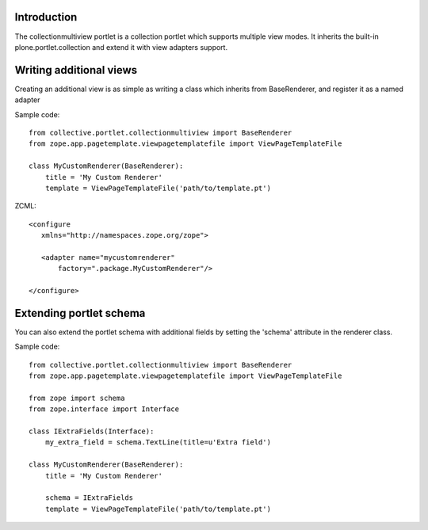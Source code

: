 Introduction
============

The collectionmultiview portlet is a collection portlet which supports multiple 
view modes. It inherits the built-in plone.portlet.collection and extend it with
view adapters support.

Writing additional views
========================

Creating an additional view is as simple as writing a class which inherits 
from BaseRenderer, and register it as a named adapter

Sample code::

    from collective.portlet.collectionmultiview import BaseRenderer
    from zope.app.pagetemplate.viewpagetemplatefile import ViewPageTemplateFile
  
    class MyCustomRenderer(BaseRenderer):
        title = 'My Custom Renderer'
        template = ViewPageTemplateFile('path/to/template.pt')

ZCML::

  <configure
     xmlns="http://namespaces.zope.org/zope">

     <adapter name="mycustomrenderer"
         factory=".package.MyCustomRenderer"/>

  </configure>


Extending portlet schema
=========================

You can also extend the portlet schema with additional fields by setting the 
'schema' attribute in the renderer class.

Sample code::

    from collective.portlet.collectionmultiview import BaseRenderer
    from zope.app.pagetemplate.viewpagetemplatefile import ViewPageTemplateFile

    from zope import schema
    from zope.interface import Interface

    class IExtraFields(Interface):
        my_extra_field = schema.TextLine(title=u'Extra field')

    class MyCustomRenderer(BaseRenderer):
        title = 'My Custom Renderer'
        
        schema = IExtraFields
        template = ViewPageTemplateFile('path/to/template.pt')
